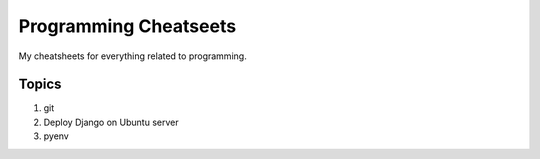 ======================
Programming Cheatseets
======================

My cheatsheets for everything related to programming.

Topics
======

1. git
2. Deploy Django on Ubuntu server
3. pyenv
